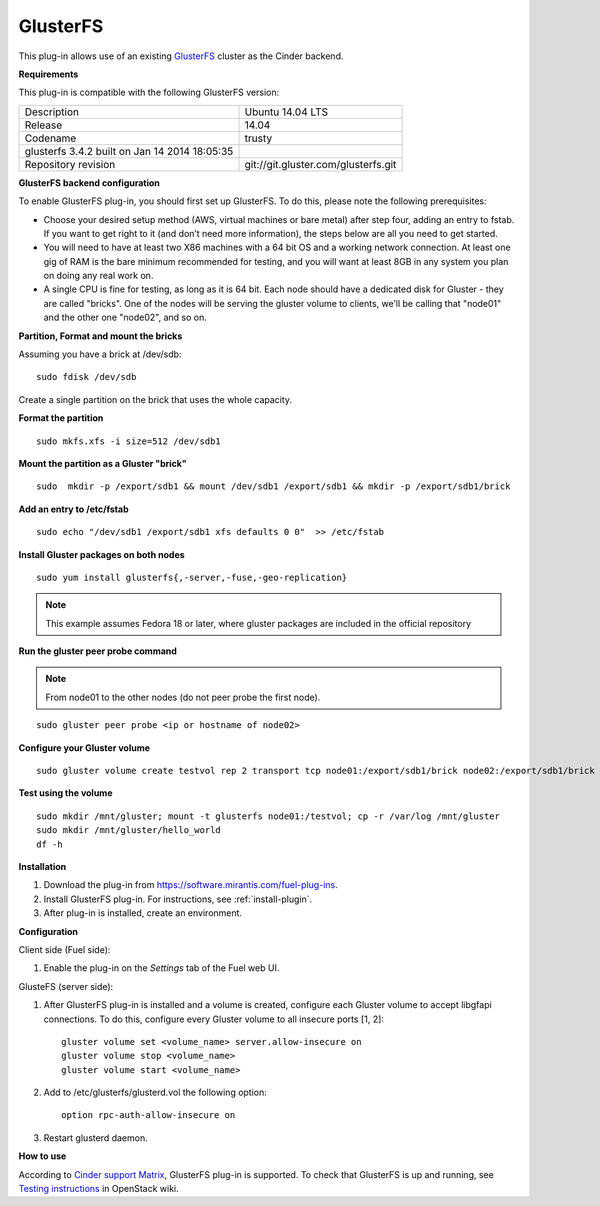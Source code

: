 .. _plugin-gluster-ug:

GlusterFS
+++++++++

This plug-in allows use of an existing `GlusterFS <http://www.gluster.org/
documentation/About_Gluster>`_ cluster as the Cinder backend.

**Requirements**

This plug-in is compatible with the following GlusterFS version:

+------------------------------------------------+------------------------------------+
| Description                                    |Ubuntu 14.04 LTS                    |
+------------------------------------------------+------------------------------------+
| Release                                        |14.04                               |
+------------------------------------------------+------------------------------------+
| Codename                                       |trusty                              |
+------------------------------------------------+------------------------------------+
| glusterfs 3.4.2 built on Jan 14 2014 18:05:35  |                                    |
+------------------------------------------------+------------------------------------+
|Repository revision                             |git://git.gluster.com/glusterfs.git |
+------------------------------------------------+------------------------------------+


**GlusterFS backend configuration**

To enable GlusterFS plug-in, you should first set up GlusterFS.
To do this, please note the following prerequisites:

* Choose your desired setup method (AWS, virtual machines or bare metal) after step
  four, adding an entry to fstab. If you want to get right to it (and don’t need more information), the steps below are all you need to get started.

* You will need to have at least two X86 machines with a 64 bit OS
  and a working network connection.
  At least one gig of RAM is the bare minimum recommended for testing,
  and you will want at least 8GB in any system you plan on doing any real work on.

* A single CPU is fine for testing, as long as it is 64 bit.
  Each node should have a dedicated disk for Gluster - they are called "bricks".
  One of the nodes will be serving the gluster volume to clients, we’ll be calling that
  "node01" and the other one "node02", and so on.

**Partition, Format and mount the bricks**

Assuming you have a brick at /dev/sdb:

::


      sudo fdisk /dev/sdb

Create a single partition on the brick that uses the whole capacity.

**Format the partition**

::

    sudo mkfs.xfs -i size=512 /dev/sdb1

**Mount the partition as a Gluster "brick"**

::


     sudo  mkdir -p /export/sdb1 && mount /dev/sdb1 /export/sdb1 && mkdir -p /export/sdb1/brick

**Add an entry to /etc/fstab**

::

    sudo echo "/dev/sdb1 /export/sdb1 xfs defaults 0 0"  >> /etc/fstab

**Install Gluster packages on both nodes**

::


    sudo yum install glusterfs{,-server,-fuse,-geo-replication}

.. note:: This example assumes Fedora 18 or later, where
          gluster packages are included in the official repository

**Run the gluster peer probe command**

.. note:: From node01 to the other nodes (do not peer probe
          the first node).

::

    sudo gluster peer probe <ip or hostname of node02>

**Configure your Gluster volume**

::

  sudo gluster volume create testvol rep 2 transport tcp node01:/export/sdb1/brick node02:/export/sdb1/brick

**Test using the volume**

::

    sudo mkdir /mnt/gluster; mount -t glusterfs node01:/testvol; cp -r /var/log /mnt/gluster
    sudo mkdir /mnt/gluster/hello_world
    df -h


**Installation**

#. Download the plug-in from `<https://software.mirantis.com/fuel-plug-ins>`_.

#. Install GlusterFS plug-in. For instructions, see :ref:`install-plugin`.

#. After plug-in is installed, create an environment.

**Configuration**

Client side (Fuel side):

#. Enable the plug-in on the *Settings* tab of the Fuel web UI.

   .. image:: /_images/fuel_plugin_glusterfs_configuration.png

GlusteFS (server side):

#. After GlusterFS plug-in is installed and a volume is created,
   configure each Gluster volume to accept libgfapi connections.
   To do this, configure every Gluster volume to all insecure ports [1, 2]:

   ::

       gluster volume set <volume_name> server.allow-insecure on
       gluster volume stop <volume_name>
       gluster volume start <volume_name>

#. Add to /etc/glusterfs/glusterd.vol the following option:

   ::

      option rpc-auth-allow-insecure on

#. Restart glusterd daemon.

.. SeeAlso:: For more information on GlusterFS, see
             `Configure GlusterFS backend <http://docs.openstack.org/admin-guide-cloud/content/glusterfs_backend.html>`_ in the official OpenStack documentation.

**How to use**

According to
`Cinder support Matrix <https://wiki.openstack.org/wiki/CinderSupportMatrix>`_, GlusterFS plug-in is supported.
To check that GlusterFS is up and running, see
`Testing instructions <https://wiki.openstack.org/wiki/How_to_deploy_cinder_with_GlusterFS>`_ in OpenStack wiki.